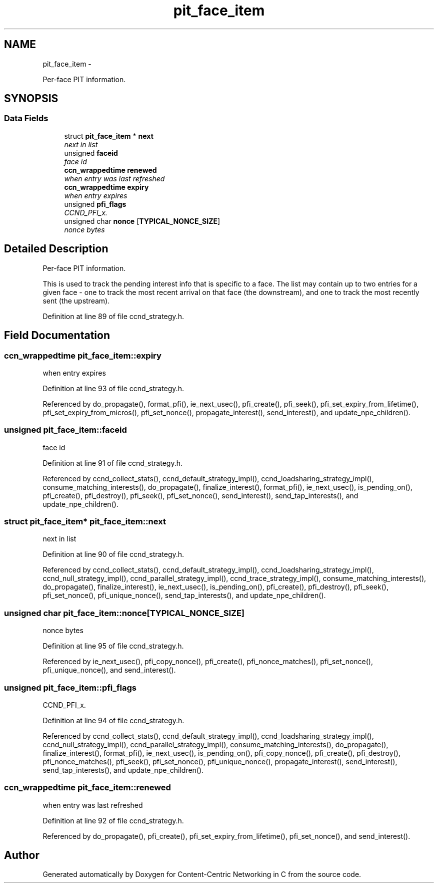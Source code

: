 .TH "pit_face_item" 3 "Tue Apr 1 2014" "Version 0.8.2" "Content-Centric Networking in C" \" -*- nroff -*-
.ad l
.nh
.SH NAME
pit_face_item \- 
.PP
Per-face PIT information\&.  

.SH SYNOPSIS
.br
.PP
.SS "Data Fields"

.in +1c
.ti -1c
.RI "struct \fBpit_face_item\fP * \fBnext\fP"
.br
.RI "\fInext in list \fP"
.ti -1c
.RI "unsigned \fBfaceid\fP"
.br
.RI "\fIface id \fP"
.ti -1c
.RI "\fBccn_wrappedtime\fP \fBrenewed\fP"
.br
.RI "\fIwhen entry was last refreshed \fP"
.ti -1c
.RI "\fBccn_wrappedtime\fP \fBexpiry\fP"
.br
.RI "\fIwhen entry expires \fP"
.ti -1c
.RI "unsigned \fBpfi_flags\fP"
.br
.RI "\fICCND_PFI_x\&. \fP"
.ti -1c
.RI "unsigned char \fBnonce\fP [\fBTYPICAL_NONCE_SIZE\fP]"
.br
.RI "\fInonce bytes \fP"
.in -1c
.SH "Detailed Description"
.PP 
Per-face PIT information\&. 

This is used to track the pending interest info that is specific to a face\&. The list may contain up to two entries for a given face - one to track the most recent arrival on that face (the downstream), and one to track the most recently sent (the upstream)\&. 
.PP
Definition at line 89 of file ccnd_strategy\&.h\&.
.SH "Field Documentation"
.PP 
.SS "\fBccn_wrappedtime\fP \fBpit_face_item::expiry\fP"
.PP
when entry expires 
.PP
Definition at line 93 of file ccnd_strategy\&.h\&.
.PP
Referenced by do_propagate(), format_pfi(), ie_next_usec(), pfi_create(), pfi_seek(), pfi_set_expiry_from_lifetime(), pfi_set_expiry_from_micros(), pfi_set_nonce(), propagate_interest(), send_interest(), and update_npe_children()\&.
.SS "unsigned \fBpit_face_item::faceid\fP"
.PP
face id 
.PP
Definition at line 91 of file ccnd_strategy\&.h\&.
.PP
Referenced by ccnd_collect_stats(), ccnd_default_strategy_impl(), ccnd_loadsharing_strategy_impl(), consume_matching_interests(), do_propagate(), finalize_interest(), format_pfi(), ie_next_usec(), is_pending_on(), pfi_create(), pfi_destroy(), pfi_seek(), pfi_set_nonce(), send_interest(), send_tap_interests(), and update_npe_children()\&.
.SS "struct \fBpit_face_item\fP* \fBpit_face_item::next\fP"
.PP
next in list 
.PP
Definition at line 90 of file ccnd_strategy\&.h\&.
.PP
Referenced by ccnd_collect_stats(), ccnd_default_strategy_impl(), ccnd_loadsharing_strategy_impl(), ccnd_null_strategy_impl(), ccnd_parallel_strategy_impl(), ccnd_trace_strategy_impl(), consume_matching_interests(), do_propagate(), finalize_interest(), ie_next_usec(), is_pending_on(), pfi_create(), pfi_destroy(), pfi_seek(), pfi_set_nonce(), pfi_unique_nonce(), send_tap_interests(), and update_npe_children()\&.
.SS "unsigned char \fBpit_face_item::nonce\fP[\fBTYPICAL_NONCE_SIZE\fP]"
.PP
nonce bytes 
.PP
Definition at line 95 of file ccnd_strategy\&.h\&.
.PP
Referenced by ie_next_usec(), pfi_copy_nonce(), pfi_create(), pfi_nonce_matches(), pfi_set_nonce(), pfi_unique_nonce(), and send_interest()\&.
.SS "unsigned \fBpit_face_item::pfi_flags\fP"
.PP
CCND_PFI_x\&. 
.PP
Definition at line 94 of file ccnd_strategy\&.h\&.
.PP
Referenced by ccnd_collect_stats(), ccnd_default_strategy_impl(), ccnd_loadsharing_strategy_impl(), ccnd_null_strategy_impl(), ccnd_parallel_strategy_impl(), consume_matching_interests(), do_propagate(), finalize_interest(), format_pfi(), ie_next_usec(), is_pending_on(), pfi_copy_nonce(), pfi_create(), pfi_destroy(), pfi_nonce_matches(), pfi_seek(), pfi_set_nonce(), pfi_unique_nonce(), propagate_interest(), send_interest(), send_tap_interests(), and update_npe_children()\&.
.SS "\fBccn_wrappedtime\fP \fBpit_face_item::renewed\fP"
.PP
when entry was last refreshed 
.PP
Definition at line 92 of file ccnd_strategy\&.h\&.
.PP
Referenced by do_propagate(), pfi_create(), pfi_set_expiry_from_lifetime(), pfi_set_nonce(), and send_interest()\&.

.SH "Author"
.PP 
Generated automatically by Doxygen for Content-Centric Networking in C from the source code\&.
